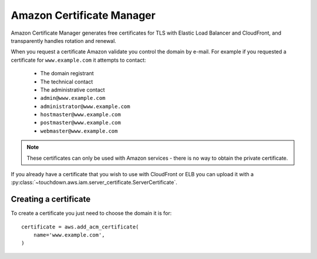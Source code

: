 Amazon Certificate Manager
==========================

.. module:: touchdown.aws.acm
   :synopsis: Automated management of DV SSL certificates

Amazon Certificate Manager generates free certificates for TLS with Elastic Load Balancer and CloudFront, and transparently handles rotation and renewal.

When you request a certificate Amazon validate you control the domain by e-mail. For example if you requested a certificate for ``www.example.com`` it attempts to contact:

 * The domain registrant
 * The technical contact
 * The administrative contact
 * ``admin@www.example.com``
 * ``administrator@www.example.com``
 * ``hostmaster@www.example.com``
 * ``postmaster@www.example.com``
 * ``webmaster@www.example.com``

.. note::

    These certificates can only be used with Amazon services - there is no way to obtain the private certificate.


If you already have a certificate that you wish to use with CloudFront or ELB you can upload it with a :py:class:`~touchdown.aws.iam.server_certificate.ServerCertificate`.


Creating a certificate
----------------------

.. class:: Certificate

    To create a certificate you just need to choose the domain it is for::

        certificate = aws.add_acm_certificate(
            name='www.example.com',
        )

    .. attribute:: name

        The domain name to request a certificate for.

    .. attribute:: validation_options

        By default ACM will e-mail the contacts for your domain - so `hostmaster@www.example.com` in the previous example. You can override this::

            certificate = aws.add_acm_certificate(
                name="www.example.com",
                validation_options=[{
                    "domain": "www.example.com",
                    "validation_domain": "example.com",
                }]
            )

    .. attribute:: alternate_names

        A list of alternative domain names this cert should be valid for, for example for ``www.example.com`` you might also add ``www.example.net``.
